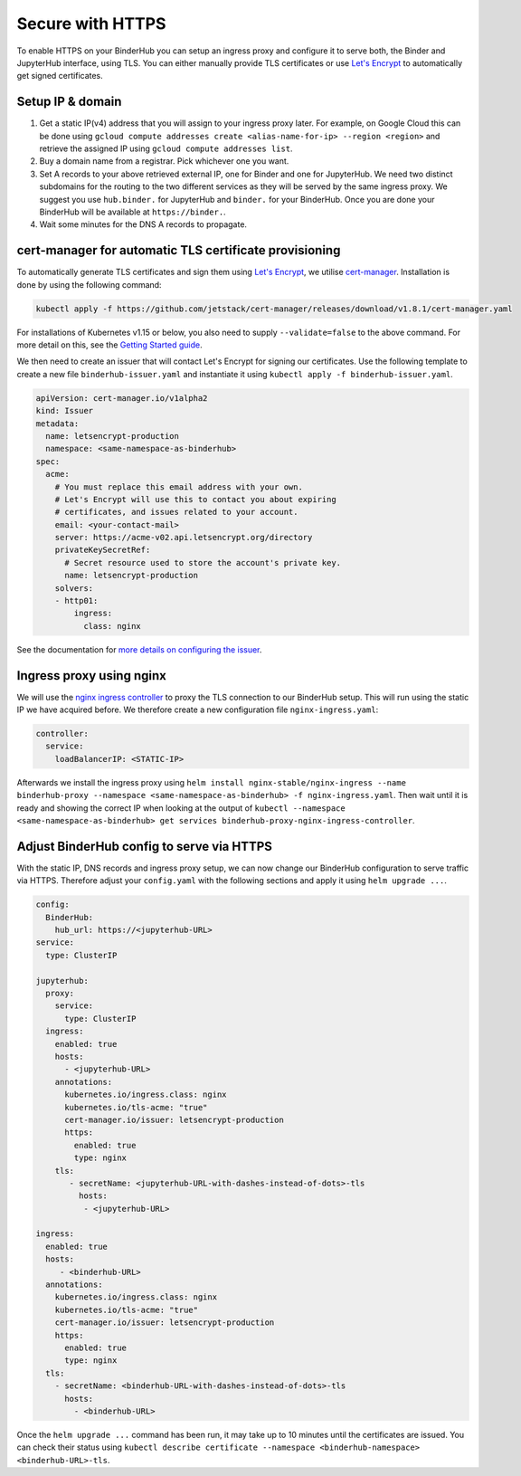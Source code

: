 Secure with HTTPS
=================

To enable HTTPS on your BinderHub you can setup an ingress proxy and configure
it to serve both, the Binder and JupyterHub interface, using TLS. You can
either manually provide TLS certificates or use
`Let's Encrypt <https://letsencrypt.org/>`_ to automatically get signed
certificates.

Setup IP & domain
-----------------

1. Get a static IP(v4) address that you will assign to your ingress proxy
   later. For example, on Google Cloud this can be done using
   ``gcloud compute addresses create <alias-name-for-ip> --region <region>``
   and retrieve the assigned IP using ``gcloud compute addresses list``.
2. Buy a domain name from a registrar. Pick whichever one you want.
3. Set A records to your above retrieved external IP, one for Binder and
   one for JupyterHub. We need two distinct subdomains for the routing to
   the two different services as they will be served by the same ingress proxy.
   We suggest you use ``hub.binder.`` for JupyterHub and ``binder.`` for your
   BinderHub. Once you are done your BinderHub will be available at
   ``https://binder.``.
4. Wait some minutes for the DNS A records to propagate.

cert-manager for automatic TLS certificate provisioning
-------------------------------------------------------

To automatically generate TLS certificates and sign them using
`Let's Encrypt <https://letsencrypt.org/>`_, we utilise
`cert-manager <https://github.com/jetstack/cert-manager>`_.
Installation is done by using the following command:

.. code::

    kubectl apply -f https://github.com/jetstack/cert-manager/releases/download/v1.8.1/cert-manager.yaml

For installations of Kubernetes v1.15 or below, you also need to supply
``--validate=false`` to the above command. For more detail on this, see
the `Getting Started guide <https://docs.cert-manager.io/en/latest/getting-started/install/kubernetes.html>`_.

We then need to create an issuer that will contact Let's Encrypt for signing
our certificates. Use the following template to create a new file
``binderhub-issuer.yaml`` and instantiate it using
``kubectl apply -f binderhub-issuer.yaml``.

.. code:: yaml

    apiVersion: cert-manager.io/v1alpha2
    kind: Issuer
    metadata:
      name: letsencrypt-production
      namespace: <same-namespace-as-binderhub>
    spec:
      acme:
        # You must replace this email address with your own.
        # Let's Encrypt will use this to contact you about expiring
        # certificates, and issues related to your account.
        email: <your-contact-mail>
        server: https://acme-v02.api.letsencrypt.org/directory
        privateKeySecretRef:
          # Secret resource used to store the account's private key.
          name: letsencrypt-production
        solvers:
        - http01:
            ingress:
              class: nginx

See the documentation for `more details on configuring the issuer <https://docs.cert-manager.io/en/latest/tasks/issuers/setup-acme/index.html>`_.

Ingress proxy using nginx
-------------------------

We will use the `nginx ingress controller <https://github.com/kubernetes/ingress-nginx>`_
to proxy the TLS connection to our BinderHub setup. This will run using
the static IP we have acquired before. We therefore create a new configuration
file ``nginx-ingress.yaml``:

.. code:: yaml

    controller:
      service:
        loadBalancerIP: <STATIC-IP>

Afterwards we install the ingress proxy using
``helm install nginx-stable/nginx-ingress --name binderhub-proxy --namespace <same-namespace-as-binderhub> -f nginx-ingress.yaml``.
Then wait until it is ready and showing the correct IP when looking at the output of
``kubectl --namespace <same-namespace-as-binderhub> get services binderhub-proxy-nginx-ingress-controller``.

Adjust BinderHub config to serve via HTTPS
------------------------------------------

With the static IP, DNS records and ingress proxy setup, we can now change our
BinderHub configuration to serve traffic via HTTPS. Therefore adjust your ``config.yaml``
with the following sections and apply it using ``helm upgrade ...``.

.. code:: yaml

    config:
      BinderHub:
        hub_url: https://<jupyterhub-URL>
    service:
      type: ClusterIP

    jupyterhub:
      proxy:
        service:
          type: ClusterIP
      ingress:
        enabled: true
        hosts:
          - <jupyterhub-URL>
        annotations:
          kubernetes.io/ingress.class: nginx
          kubernetes.io/tls-acme: "true"
          cert-manager.io/issuer: letsencrypt-production
          https:
            enabled: true
            type: nginx
        tls:
           - secretName: <jupyterhub-URL-with-dashes-instead-of-dots>-tls
             hosts:
              - <jupyterhub-URL>

    ingress:
      enabled: true
      hosts:
         - <binderhub-URL>
      annotations:
        kubernetes.io/ingress.class: nginx
        kubernetes.io/tls-acme: "true"
        cert-manager.io/issuer: letsencrypt-production
        https:
          enabled: true
          type: nginx
      tls:
        - secretName: <binderhub-URL-with-dashes-instead-of-dots>-tls
          hosts:
            - <binderhub-URL>

Once the ``helm upgrade ...`` command has been run, it may take up to
10 minutes until the certificates are issued. You can check their status using
``kubectl describe certificate --namespace <binderhub-namespace> <binderhub-URL>-tls``.
